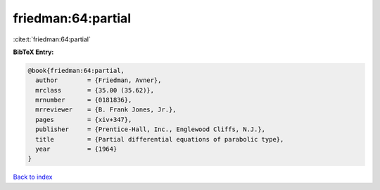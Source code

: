 friedman:64:partial
===================

:cite:t:`friedman:64:partial`

**BibTeX Entry:**

.. code-block:: bibtex

   @book{friedman:64:partial,
     author        = {Friedman, Avner},
     mrclass       = {35.00 (35.62)},
     mrnumber      = {0181836},
     mrreviewer    = {B. Frank Jones, Jr.},
     pages         = {xiv+347},
     publisher     = {Prentice-Hall, Inc., Englewood Cliffs, N.J.},
     title         = {Partial differential equations of parabolic type},
     year          = {1964}
   }

`Back to index <../By-Cite-Keys.html>`_

